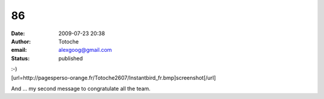 86
##
:date: 2009-07-23 20:38
:author: Totoche
:email: alexgoog@gmail.com
:status: published

| :-)
| [url=http://pagesperso-orange.fr/Totoche2607/Instantbird_fr.bmp]screenshot[/url]

And ... my second message to congratulate all the team.
